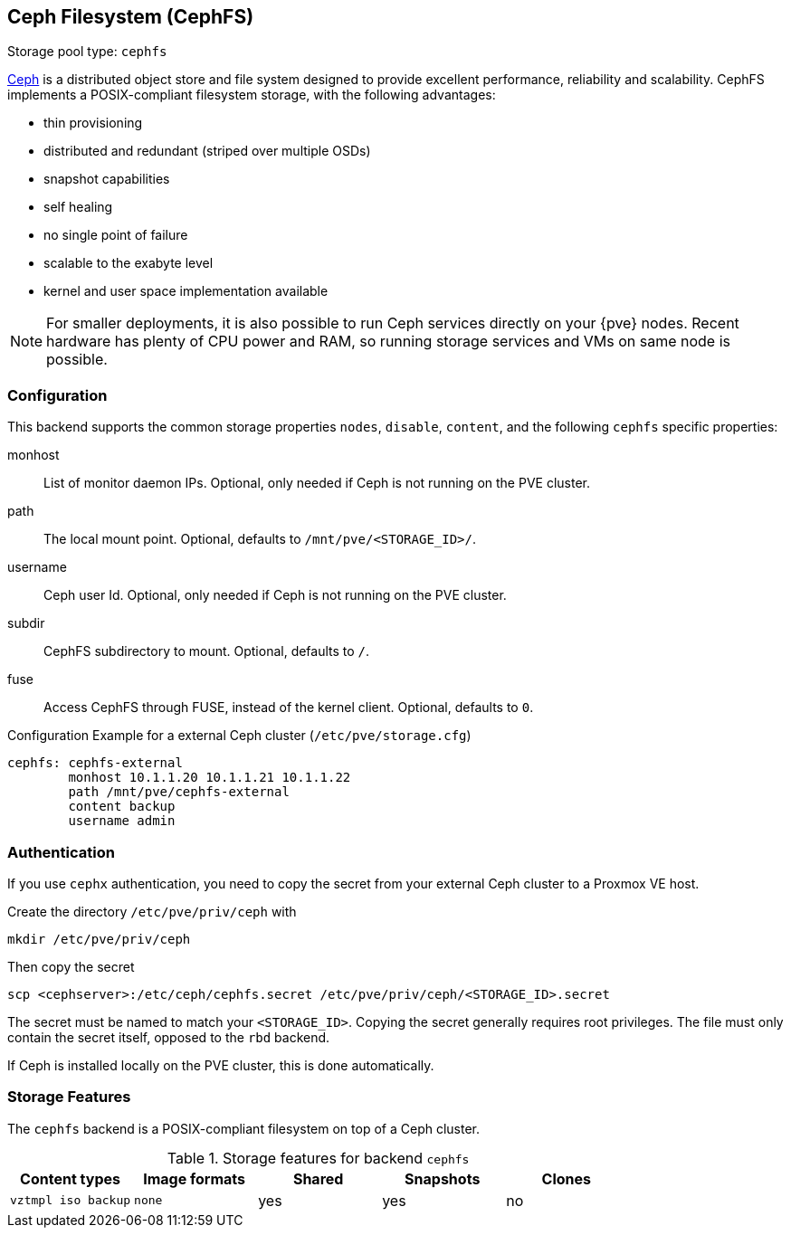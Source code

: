 [[storage_cephfs]]
Ceph Filesystem (CephFS)
------------------------
ifdef::wiki[]
:pve-toplevel:
:title: Storage: CephFS
endif::wiki[]

Storage pool type: `cephfs`

http://ceph.com[Ceph] is a distributed object store and file system designed to
provide excellent performance, reliability and scalability. CephFS implements a
POSIX-compliant filesystem storage, with the following advantages:

* thin provisioning
* distributed and redundant (striped over multiple OSDs)
* snapshot capabilities
* self healing
* no single point of failure
* scalable to the exabyte level
* kernel and user space implementation available

NOTE: For smaller deployments, it is also possible to run Ceph
services directly on your {pve} nodes. Recent hardware has plenty
of CPU power and RAM, so running storage services and VMs on same node
is possible.

[[storage_cephfs_config]]
Configuration
~~~~~~~~~~~~~

This backend supports the common storage properties `nodes`,
`disable`, `content`, and the following `cephfs` specific properties:

monhost::

List of monitor daemon IPs. Optional, only needed if Ceph is not running on the
PVE cluster.

path::

The local mount point. Optional, defaults to `/mnt/pve/<STORAGE_ID>/`.

username::

Ceph user Id. Optional, only needed if Ceph is not running on the PVE cluster.

subdir::

CephFS subdirectory to mount. Optional, defaults to `/`.

fuse::

Access CephFS through FUSE, instead of the kernel client. Optional, defaults
to `0`.

.Configuration Example for a external Ceph cluster (`/etc/pve/storage.cfg`)
----
cephfs: cephfs-external
        monhost 10.1.1.20 10.1.1.21 10.1.1.22
        path /mnt/pve/cephfs-external
        content backup
        username admin
----

Authentication
~~~~~~~~~~~~~~

If you use `cephx` authentication, you need to copy the secret from your
external Ceph cluster to a Proxmox VE host.

Create the directory `/etc/pve/priv/ceph` with

 mkdir /etc/pve/priv/ceph

Then copy the secret

 scp <cephserver>:/etc/ceph/cephfs.secret /etc/pve/priv/ceph/<STORAGE_ID>.secret

The secret must be named to match your `<STORAGE_ID>`. Copying the
secret generally requires root privileges. The file must only contain the
secret itself, opposed to the `rbd` backend.

If Ceph is installed locally on the PVE cluster, this is done automatically.

Storage Features
~~~~~~~~~~~~~~~~

The `cephfs` backend is a POSIX-compliant filesystem on top of a Ceph cluster.

.Storage features for backend `cephfs`
[width="100%",cols="m,m,3*d",options="header"]
|==============================================================================
|Content types     |Image formats  |Shared |Snapshots |Clones
|vztmpl iso backup |none           |yes    |yes       |no
|==============================================================================

ifdef::wiki[]

See Also
~~~~~~~~

* link:/wiki/Storage[Storage]

endif::wiki[]

